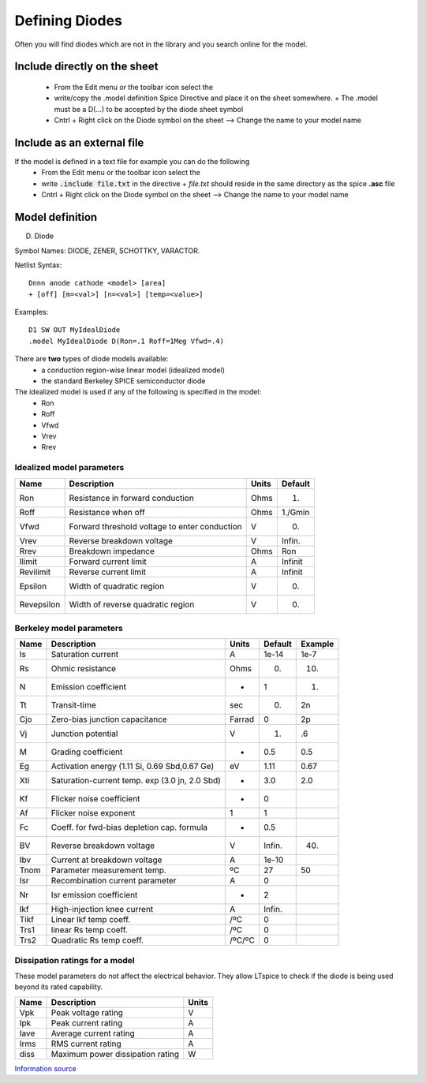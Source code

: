 =================
Defining Diodes
=================

Often you will find diodes which are not in the library and you search online for the model.

------------------------------
Include directly on the sheet
------------------------------
  - From the Edit menu or the toolbar icon select the |SpiceDirective|
  - write/copy the .model definition Spice Directive and place it on the sheet somewhere.
    + The .model must be a D(...) to be accepted by the diode sheet symbol
  - Cntrl + Right click on the Diode symbol on the sheet --> Change the name to your model name

----------------------------
Include as an external file
----------------------------
If the model is defined in a text file for example you can do the following
  - From the Edit menu or the toolbar icon select the |SpiceDirective|
  - write :code:`.include file.txt` in the directive
    + *file.txt* should reside in the same directory as the spice **.asc** file
  - Cntrl + Right click on the Diode symbol on the sheet --> Change the name to your model name

.. |SpiceDirective| image:: img/iconSpiceDirective.png


-----------------
Model definition
-----------------

D. Diode
 
Symbol Names: DIODE, ZENER, SCHOTTKY, VARACTOR.
 
Netlist Syntax: 

::

  Dnnn anode cathode <model> [area] 
  + [off] [m=<val>] [n=<val>] [temp=<value>]
 
Examples:

::
  
  D1 SW OUT MyIdealDiode
  .model MyIdealDiode D(Ron=.1 Roff=1Meg Vfwd=.4)


There are **two** types of diode models available:
  * a conduction region-wise linear model (idealized model)
  * the standard Berkeley SPICE semiconductor diode

The idealized model is used if any of the following is specified in the model:
  * Ron 
  * Roff 
  * Vfwd 
  * Vrev 
  * Rrev 

Idealized model parameters
---------------------------

+------------+-----------------------------------------------+-------+---------+
|  Name      |              Description                      | Units | Default |
+============+===============================================+=======+=========+
|  Ron       | Resistance in forward conduction              | Ohms  |    1.   |
+------------+-----------------------------------------------+-------+---------+
|   Roff     | Resistance when off                           | Ohms  | 1./Gmin |
+------------+-----------------------------------------------+-------+---------+
|   Vfwd     | Forward threshold voltage to enter conduction |  V    |    0.   |
+------------+-----------------------------------------------+-------+---------+
|  Vrev      |  Reverse breakdown voltage                    |  V    | Infin.  |
+------------+-----------------------------------------------+-------+---------+
|  Rrev      |  Breakdown impedance                          | Ohms  |   Ron   |
+------------+-----------------------------------------------+-------+---------+
| Ilimit     |  Forward current limit                        |  A    | Infinit |
+------------+-----------------------------------------------+-------+---------+
| Revilimit  |  Reverse current limit                        |  A    | Infinit |
+------------+-----------------------------------------------+-------+---------+
| Epsilon    |  Width of quadratic region                    |  V    |  0.     |
+------------+-----------------------------------------------+-------+---------+
| Revepsilon |  Width of reverse quadratic region            |  V    |  0.     |
+------------+-----------------------------------------------+-------+---------+


Berkeley model parameters
--------------------------

+------------+-----------------------------------------------+-------+---------+---------+
|  Name      |              Description                      | Units | Default | Example |
+============+===============================================+=======+=========+=========+
|   Is       |  Saturation current                           |   A   | 1e-14   |  1e-7   |
+------------+-----------------------------------------------+-------+---------+---------+
|   Rs       |  Ohmic resistance                             | Ohms  |  0.     |  10.    |
+------------+-----------------------------------------------+-------+---------+---------+
|   N        |  Emission coefficient                         |  -    |  1      |    1.   |
+------------+-----------------------------------------------+-------+---------+---------+
|   Tt       |  Transit-time                                 | sec   |   0.    |    2n   |
+------------+-----------------------------------------------+-------+---------+---------+
|   Cjo      |  Zero-bias junction capacitance               | Farrad|   0     |    2p   |
+------------+-----------------------------------------------+-------+---------+---------+
|    Vj      |  Junction potential                           |  V    |   1.    |    .6   |
+------------+-----------------------------------------------+-------+---------+---------+
|    M       | Grading coefficient                           |  -    |   0.5   |   0.5   |
+------------+-----------------------------------------------+-------+---------+---------+
|    Eg      | Activation energy (1.11 Si, 0.69 Sbd,0.67 Ge) |  eV   |  1.11   |  0.67   |
+------------+-----------------------------------------------+-------+---------+---------+
|    Xti     | Saturation-current temp. exp (3.0 jn, 2.0 Sbd)|   -   |   3.0   |  2.0    |
+------------+-----------------------------------------------+-------+---------+---------+
|    Kf      |   Flicker noise coefficient                   |   -   |    0    |         |
+------------+-----------------------------------------------+-------+---------+---------+
|    Af      |   Flicker noise exponent                      |   1   |    1    |         |
+------------+-----------------------------------------------+-------+---------+---------+
|    Fc      | Coeff. for fwd-bias depletion cap. formula    |   -   |   0.5   |         |
+------------+-----------------------------------------------+-------+---------+---------+
|    BV      | Reverse breakdown voltage                     |   V   |  Infin. |   40.   |
+------------+-----------------------------------------------+-------+---------+---------+
|    Ibv     | Current at breakdown voltage                  |   A   |  1e-10  |         |
+------------+-----------------------------------------------+-------+---------+---------+
|   Tnom     | Parameter measurement temp.                   |  ºC   |   27    |   50    |
+------------+-----------------------------------------------+-------+---------+---------+
|   Isr      | Recombination current parameter               |   A   |    0    |         |
+------------+-----------------------------------------------+-------+---------+---------+
|    Nr      |  Isr emission coefficient                     |  -    |    2    |         |
+------------+-----------------------------------------------+-------+---------+---------+
|   Ikf      |  High-injection knee current                  |   A   |  Infin. |         |
+------------+-----------------------------------------------+-------+---------+---------+
|   Tikf     |  Linear Ikf temp coeff.                       |  /ºC  |    0    |         |
+------------+-----------------------------------------------+-------+---------+---------+
|   Trs1     |  linear Rs temp coeff.                        |  /ºC  |    0    |         |
+------------+-----------------------------------------------+-------+---------+---------+
|   Trs2     |  Quadratic Rs temp coeff.                     | /ºC/ºC|    0    |         |
+------------+-----------------------------------------------+-------+---------+---------+

Dissipation ratings for a model
--------------------------------
These model parameters do not affect the electrical behavior. They allow LTspice to check if the diode is being used beyond its rated capability.

+------+-------------------------------------+-------+
| Name |      Description                    | Units |
+======+=====================================+=======+
|  Vpk |   Peak voltage rating               |  V    |
+------+-------------------------------------+-------+
|  Ipk |   Peak current rating               |  A    |
+------+-------------------------------------+-------+
| Iave |  Average current rating             |  A    |
+------+-------------------------------------+-------+
| Irms |  RMS current rating                 |  A    |
+------+-------------------------------------+-------+
| diss | Maximum power dissipation rating    |  W    |
+------+-------------------------------------+-------+

`Information source <http://ltwiki.org/LTspiceHelp/LTspiceHelp/D_Diode.htm>`_



